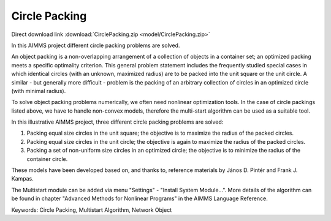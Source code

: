 Circle Packing
================
.. meta::
   :keywords: Circle Packing, Multistart Algorithm, Network Object
   :description: In this AIMMS project different circle packing problems are solved.

Direct download link :download:`CirclePacking.zip <model/CirclePacking.zip>`

.. Go to the example on GitHub: https://github.com/aimms/examples/tree/master/Application%20Examples/Circle%20Packing


In this AIMMS project different circle packing problems are solved. 

An object packing is a non-overlapping arrangement of a collection of objects in a container set; an optimized packing meets a specific optimality criterion. This general problem statement includes the frequently studied special cases in which identical circles (with an unknown, maximized radius) are to be packed into the unit square or the unit circle. A similar - but generally more difficult - problem is the packing of an arbitrary collection of circles in an optimized circle (with minimal radius).

To solve object packing problems numerically, we often need nonlinear optimization tools. In the case of circle packings listed above, we have to handle non-convex models, therefore the multi-start algorithm can be used as a suitable tool.

In this illustrative AIMMS project, three different circle packing problems are solved: 

1) Packing equal size circles in the unit square; the objective is to maximize the radius of the packed circles.
2) Packing equal size circles in the unit circle; the objective is again to maximize the radius of the packed circles.
3) Packing a set of non-uniform size circles in an optimized circle; the objective is to minimize the radius of the container circle.

These models have been developed based on, and thanks to, reference materials by János D. Pintér and Frank J. Kampas.

The Multistart module can be added via menu "Settings" - "Install System Module...". More details of the algorithm can be found in chapter "Advanced Methods for Nonlinear Programs" in the AIMMS Language Reference.
           
Keywords:
Circle Packing, Multistart Algorithm, Network Object


